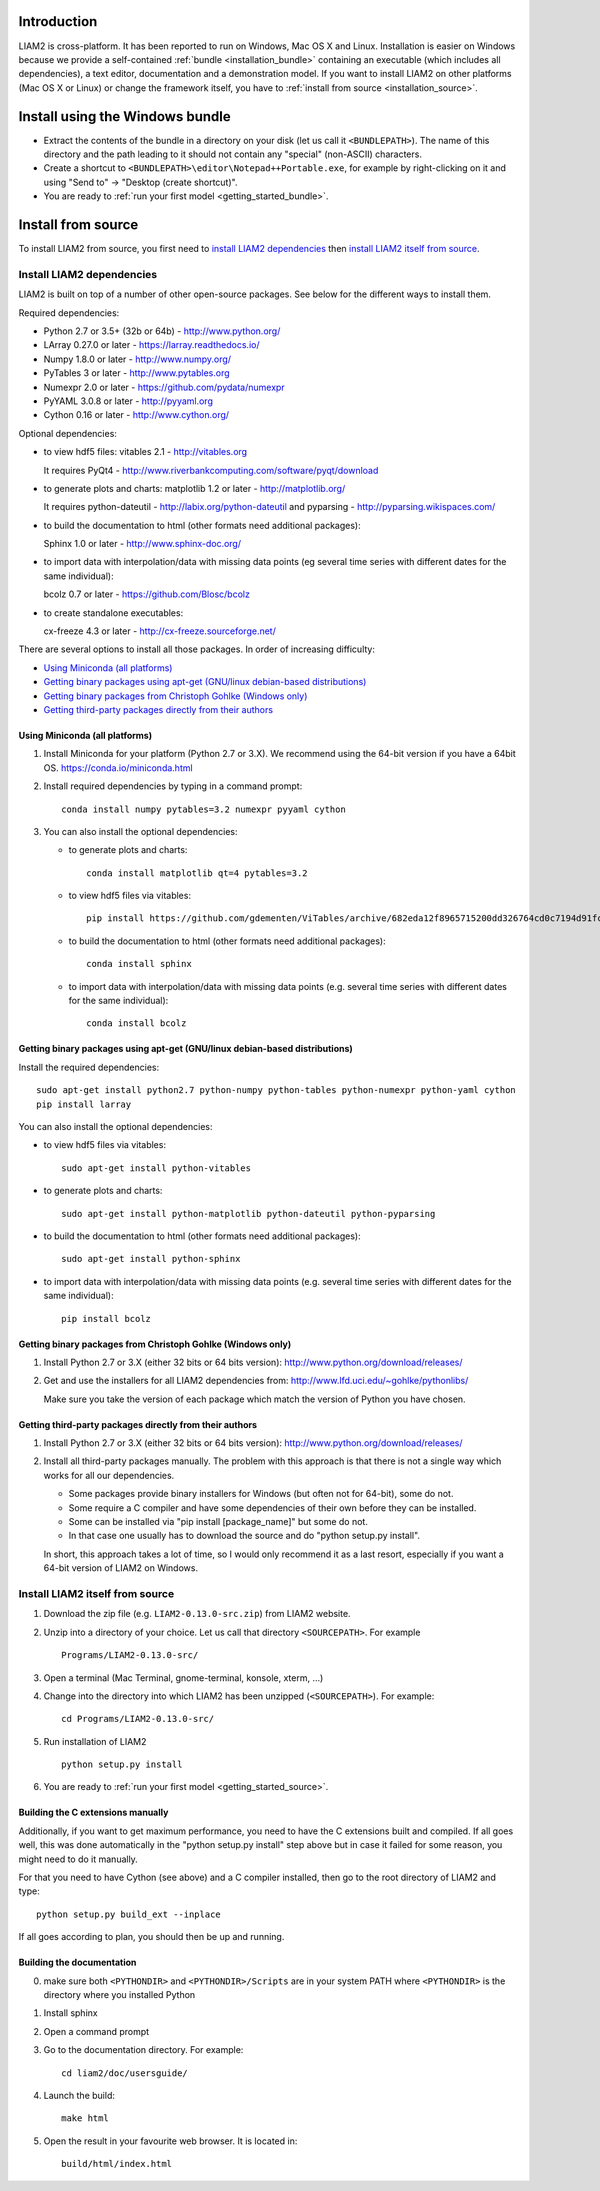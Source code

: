 Introduction
============

LIAM2 is cross-platform. It has been reported to run on Windows, Mac OS X and Linux.
Installation is easier on Windows because we provide a self-contained :ref:`bundle <installation_bundle>`
containing an executable (which includes all dependencies), a text editor, documentation and a
demonstration model. If you want to install LIAM2 on other platforms (Mac OS X or Linux) or
change the framework itself, you have to :ref:`install from source <installation_source>`.


.. _installation_bundle:

Install using the Windows bundle
================================

- Extract the contents of the bundle in a directory on your disk (let us call it ``<BUNDLEPATH>``).
  The name of this directory and the path leading to it should not contain any "special"
  (non-ASCII) characters.

- Create a shortcut to ``<BUNDLEPATH>\editor\Notepad++Portable.exe``, for example by right-clicking
  on it and using "Send to" -> "Desktop (create shortcut)".

- You are ready to :ref:`run your first model <getting_started_bundle>`.


.. _installation_source:

Install from source
===================

To install LIAM2 from source, you first need to `install LIAM2 dependencies`_ then `install LIAM2 itself from source`_.

Install LIAM2 dependencies
--------------------------

LIAM2 is built on top of a number of other open-source packages. See below for the different ways to install them.

Required dependencies:

- Python 2.7 or 3.5+ (32b or 64b) - http://www.python.org/
- LArray 0.27.0 or later - https://larray.readthedocs.io/
- Numpy 1.8.0 or later - http://www.numpy.org/
- PyTables 3 or later - http://www.pytables.org
- Numexpr 2.0 or later - https://github.com/pydata/numexpr
- PyYAML 3.0.8 or later - http://pyyaml.org
- Cython 0.16 or later - http://www.cython.org/

Optional dependencies:

* to view hdf5 files: vitables 2.1 - http://vitables.org

  It requires PyQt4 - http://www.riverbankcomputing.com/software/pyqt/download

* to generate plots and charts: matplotlib 1.2 or later - http://matplotlib.org/

  It requires python-dateutil - http://labix.org/python-dateutil and pyparsing - http://pyparsing.wikispaces.com/

* to build the documentation to html (other formats need additional packages):

  Sphinx 1.0 or later - http://www.sphinx-doc.org/

* to import data with interpolation/data with missing data points (eg several time series with different dates for the
  same individual):

  bcolz 0.7 or later - https://github.com/Blosc/bcolz

* to create standalone executables:

  cx-freeze 4.3 or later - http://cx-freeze.sourceforge.net/

There are several options to install all those packages. In order of increasing difficulty:

.. * `Using Anaconda (all platforms)`_

* `Using Miniconda (all platforms)`_
* `Getting binary packages using apt-get (GNU/linux debian-based distributions)`_
* `Getting binary packages from Christoph Gohlke (Windows only)`_
* `Getting third-party packages directly from their authors`_


..
   Using Anaconda (all platforms)
   ~~~~~~~~~~~~~~~~~~~~~~~~~~~~~~

   1. Install Anaconda 2.1 or later (Python 2.7 or 3.X). It includes out of the box all required dependencies,
      matplotlib and sphinx. We recommend using the 64-bit version if you have a 64bit OS.

      https://www.anaconda.com/download/

   2. Install ViTables. In a command prompt, type: ::

       pip install https://github.com/gdementen/ViTables/archive/682eda12f8965715200dd326764cd0c7194d91fc.zip

   Note that using other Python distributions should probably work, but we have
   not tested that. As of this writing, Python(x,y) and WinPython are both missing
   the "bcolz" package, so it would need to be installed from another source, if needed.


Using Miniconda (all platforms)
~~~~~~~~~~~~~~~~~~~~~~~~~~~~~~~

1. Install Miniconda for your platform (Python 2.7 or 3.X). We recommend using the 64-bit version if you have a
   64bit OS. https://conda.io/miniconda.html

2. Install required dependencies by typing in a command prompt: ::

    conda install numpy pytables=3.2 numexpr pyyaml cython

3. You can also install the optional dependencies:

   - to generate plots and charts: ::

       conda install matplotlib qt=4 pytables=3.2

   - to view hdf5 files via vitables: ::

       pip install https://github.com/gdementen/ViTables/archive/682eda12f8965715200dd326764cd0c7194d91fc.zip

   - to build the documentation to html (other formats need additional packages): ::

       conda install sphinx

   - to import data with interpolation/data with missing data points (e.g. several time series with different dates for
     the same individual): ::

       conda install bcolz


Getting binary packages using apt-get (GNU/linux debian-based distributions)
~~~~~~~~~~~~~~~~~~~~~~~~~~~~~~~~~~~~~~~~~~~~~~~~~~~~~~~~~~~~~~~~~~~~~~~~~~~~

Install the required dependencies: ::

    sudo apt-get install python2.7 python-numpy python-tables python-numexpr python-yaml cython
    pip install larray

You can also install the optional dependencies:

- to view hdf5 files via vitables: ::

    sudo apt-get install python-vitables

- to generate plots and charts: ::

    sudo apt-get install python-matplotlib python-dateutil python-pyparsing

- to build the documentation to html (other formats need additional packages): ::

    sudo apt-get install python-sphinx

- to import data with interpolation/data with missing data points (e.g. several time series with different dates for
  the same individual): ::

    pip install bcolz


Getting binary packages from Christoph Gohlke (Windows only)
~~~~~~~~~~~~~~~~~~~~~~~~~~~~~~~~~~~~~~~~~~~~~~~~~~~~~~~~~~~~

1. Install Python 2.7 or 3.X (either 32 bits or 64 bits version):
   http://www.python.org/download/releases/

2. Get and use the installers for all LIAM2 dependencies from:
   http://www.lfd.uci.edu/~gohlke/pythonlibs/

   Make sure you take the version of each package which match the version of Python you have chosen.


Getting third-party packages directly from their authors
~~~~~~~~~~~~~~~~~~~~~~~~~~~~~~~~~~~~~~~~~~~~~~~~~~~~~~~~

1. Install Python 2.7 or 3.X (either 32 bits or 64 bits version):
   http://www.python.org/download/releases/

2. Install all third-party packages manually. The problem with this approach is that there is not a single way which
   works for all our dependencies.

   * Some packages provide binary installers for Windows (but often not for 64-bit), some do not.
   * Some require a C compiler and have some dependencies of their own before they can be installed.
   * Some can be installed via "pip install [package_name]" but some do not.
   * In that case one usually has to download the source and do "python setup.py install".

   In short, this approach takes a lot of time, so I would only recommend it as a last resort, especially if you want
   a 64-bit version of LIAM2 on Windows.


Install LIAM2 itself from source
--------------------------------

1. Download the zip file (e.g. ``LIAM2-0.13.0-src.zip``) from LIAM2 website.

2. Unzip into a directory of your choice. Let us call that directory ``<SOURCEPATH>``. For example ::

    Programs/LIAM2-0.13.0-src/

3. Open a terminal (Mac Terminal, gnome-terminal, konsole, xterm, ...)

4. Change into the directory into which LIAM2 has been unzipped (``<SOURCEPATH>``). For example: ::

    cd Programs/LIAM2-0.13.0-src/

5. Run installation of LIAM2 ::

    python setup.py install

6. You are ready to :ref:`run your first model <getting_started_source>`.


Building the C extensions manually
~~~~~~~~~~~~~~~~~~~~~~~~~~~~~~~~~~

Additionally, if you want to get maximum performance, you need to have the C extensions built and compiled.
If all goes well, this was done automatically in the "python setup.py install" step above but in case it failed for
some reason, you might need to do it manually.

For that you need to have Cython (see above) and a C compiler installed, then go to the root directory of LIAM2 and
type: ::

    python setup.py build_ext --inplace

If all goes according to plan, you should then be up and running.


Building the documentation
~~~~~~~~~~~~~~~~~~~~~~~~~~

0. make sure both ``<PYTHONDIR>`` and ``<PYTHONDIR>/Scripts`` are in your system PATH
   where ``<PYTHONDIR>`` is the directory where you installed Python

1. Install sphinx
2. Open a command prompt
3. Go to the documentation directory. For example: ::

    cd liam2/doc/usersguide/

4. Launch the build: ::

    make html

5. Open the result in your favourite web browser. It is located in: ::

    build/html/index.html
